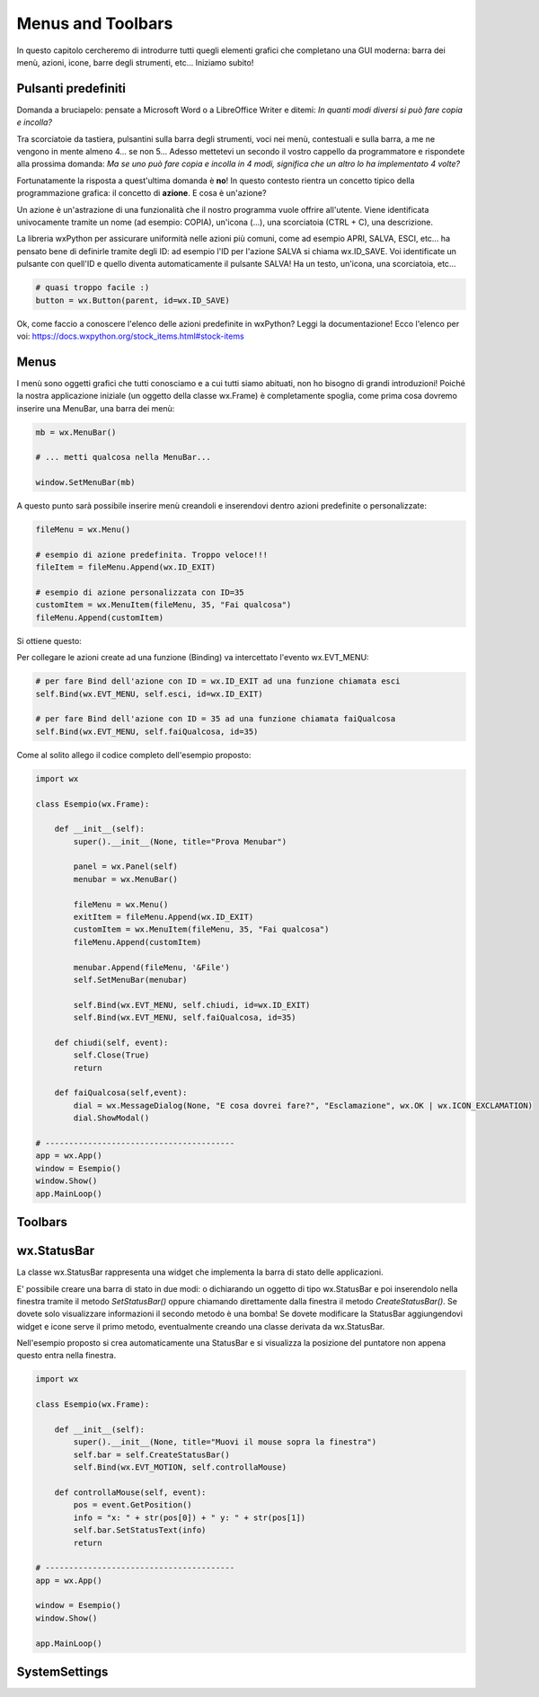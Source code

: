 ==================
Menus and Toolbars
==================


In questo capitolo cercheremo di introdurre tutti quegli elementi grafici che completano una GUI moderna: barra dei menù, azioni, icone, barre degli strumenti, etc...
Iniziamo subito!


Pulsanti predefiniti
====================

Domanda a bruciapelo: pensate a Microsoft Word o a LibreOffice Writer e ditemi: *In quanti modi diversi si può fare copia e incolla?*

Tra scorciatoie da tastiera, pulsantini sulla barra degli strumenti, voci nei menù, contestuali e sulla barra, a me ne vengono in mente 
almeno 4... se non 5... Adesso mettetevi un secondo il vostro cappello da programmatore e rispondete alla prossima domanda: *Ma se uno può fare copia 
e incolla in 4 modi, significa che un altro lo ha implementato 4 volte?*

Fortunatamente la risposta a quest'ultima domanda è **no**! In questo contesto rientra un concetto tipico della programmazione grafica: il concetto
di **azione**. E cosa è un'azione? 

Un azione è un'astrazione di una funzionalità che il nostro programma vuole offrire all'utente. Viene identificata 
univocamente tramite un nome (ad esempio: COPIA), un'icona (...), una scorciatoia (CTRL + C), una descrizione.

La libreria wxPython per assicurare uniformità nelle azioni più comuni, come ad esempio APRI, SALVA, ESCI, etc... ha pensato bene di definirle tramite 
degli ID: ad esempio l'ID per l'azione SALVA si chiama wx.ID_SAVE. Voi identificate un pulsante con quell'ID e quello diventa automaticamente il pulsante
SALVA! Ha un testo, un'icona, una scorciatoia, etc...

.. code:: python

    # quasi troppo facile :)
    button = wx.Button(parent, id=wx.ID_SAVE)

Ok, come faccio a conoscere l'elenco delle azioni predefinite in wxPython? Leggi la documentazione! 
Ecco l'elenco per voi: https://docs.wxpython.org/stock_items.html#stock-items



Menus
=====

I menù sono oggetti grafici che tutti conosciamo e a cui tutti siamo abituati, non ho bisogno di grandi introduzioni! Poiché la nostra applicazione
iniziale (un oggetto della classe wx.Frame) è completamente spoglia, come prima cosa dovremo inserire una MenuBar, una barra dei menù:

.. code:: python

    mb = wx.MenuBar()
    
    # ... metti qualcosa nella MenuBar...
    
    window.SetMenuBar(mb)
    
  
A questo punto sarà possibile inserire menù creandoli e inserendovi dentro azioni predefinite o personalizzate:


.. code:: python

    fileMenu = wx.Menu()
    
    # esempio di azione predefinita. Troppo veloce!!!
    fileItem = fileMenu.Append(wx.ID_EXIT)

    # esempio di azione personalizzata con ID=35
    customItem = wx.MenuItem(fileMenu, 35, "Fai qualcosa")
    fileMenu.Append(customItem)


Si ottiene questo:

.. image:: images/wxMenuBar.jpg


Per collegare le azioni create ad una funzione (Binding) va intercettato l'evento wx.EVT_MENU:

.. code:: python
  
    # per fare Bind dell'azione con ID = wx.ID_EXIT ad una funzione chiamata esci
    self.Bind(wx.EVT_MENU, self.esci, id=wx.ID_EXIT)
    
    # per fare Bind dell'azione con ID = 35 ad una funzione chiamata faiQualcosa
    self.Bind(wx.EVT_MENU, self.faiQualcosa, id=35)
    

Come al solito allego il codice completo dell'esempio proposto:

.. code:: python

    import wx

    class Esempio(wx.Frame):
        
        def __init__(self):
            super().__init__(None, title="Prova Menubar")
            
            panel = wx.Panel(self)        
            menubar = wx.MenuBar()
            
            fileMenu = wx.Menu()
            exitItem = fileMenu.Append(wx.ID_EXIT)
            customItem = wx.MenuItem(fileMenu, 35, "Fai qualcosa")
            fileMenu.Append(customItem)

            menubar.Append(fileMenu, '&File')
            self.SetMenuBar(menubar)
            
            self.Bind(wx.EVT_MENU, self.chiudi, id=wx.ID_EXIT)
            self.Bind(wx.EVT_MENU, self.faiQualcosa, id=35)

        def chiudi(self, event):
            self.Close(True)
            return
        
        def faiQualcosa(self,event):
            dial = wx.MessageDialog(None, "E cosa dovrei fare?", "Esclamazione", wx.OK | wx.ICON_EXCLAMATION)
            dial.ShowModal()
            
    # ----------------------------------------
    app = wx.App()
    window = Esempio()
    window.Show()
    app.MainLoop()


Toolbars
========

wx.StatusBar
============

La classe wx.StatusBar rappresenta una widget che implementa la barra di stato delle applicazioni.

.. image:: images/wxStatusBar.jpg

E' possibile creare una barra di stato in due modi: o dichiarando un oggetto di tipo wx.StatusBar e poi inserendolo
nella finestra tramite il metodo *SetStatusBar()* oppure chiamando direttamente dalla finestra il metodo *CreateStatusBar()*.
Se dovete solo visualizzare informazioni il secondo metodo è una bomba! Se dovete modificare la StatusBar aggiungendovi widget e icone
serve il primo metodo, eventualmente creando una classe derivata da wx.StatusBar.

Nell'esempio proposto si crea automaticamente una StatusBar e si visualizza la posizione del puntatore non appena questo entra nella finestra.

.. code:: python

    import wx

    class Esempio(wx.Frame):
        
        def __init__(self):
            super().__init__(None, title="Muovi il mouse sopra la finestra")        
            self.bar = self.CreateStatusBar()
            self.Bind(wx.EVT_MOTION, self.controllaMouse)
            
        def controllaMouse(self, event):
            pos = event.GetPosition()
            info = "x: " + str(pos[0]) + " y: " + str(pos[1])
            self.bar.SetStatusText(info)
            return
        
    # ----------------------------------------
    app = wx.App()

    window = Esempio()
    window.Show()

    app.MainLoop()


    
SystemSettings
==============
